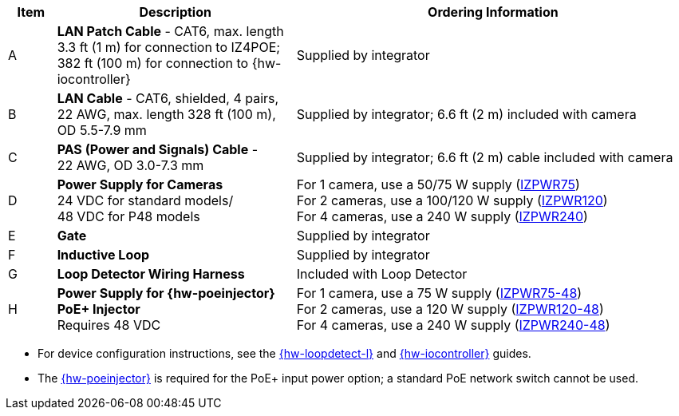 [table.withborders,width="100%",cols="7%,35%,58%",options="header",]
|===
|Item |Description |Ordering Information
.^|A .^a|*LAN Patch Cable* - CAT6, max. length 3.3 ft (1 m) for connection to IZ4POE; +
382 ft (100 m) for connection to {hw-iocontroller}
.^|Supplied by integrator
.^|B .^a|*LAN Cable* - CAT6, shielded, 4 pairs, 22 AWG, max.
length 328 ft (100 m), +
OD 5.5-7.9 mm
.^|Supplied by integrator; 6.6 ft (2 m) included with camera
.^|C .^a|*PAS (Power and Signals) Cable* - +
22 AWG, OD 3.0-7.3 mm
.^|Supplied by integrator; 6.6 ft (2 m) cable included with camera
.^|D .^a|*Power Supply for Cameras* +
24 VDC for standard models/ +
48 VDC for P48 models
.^a|
For 1 camera, use a 50/75 W supply (xref:IZPWR:DocList.adoc[IZPWR75]) +
For 2 cameras, use a 100/120 W supply (xref:IZPWR:DocList.adoc[IZPWR120]) +
For 4 cameras, use a 240 W supply (xref:IZPWR:DocList.adoc[IZPWR240])
.^|E .^a|*Gate* .^|Supplied by integrator
.^|F .^a|*Inductive Loop* .^|Supplied by integrator
.^|G .^a|*Loop Detector Wiring Harness* .^|Included with Loop Detector
.^|H .^a|*Power Supply for {hw-poeinjector} +
PoE{plus} Injector* +
Requires 48 VDC
.^a|
For 1 camera, use a 75 W supply (xref:IZPWR:DocList.adoc[IZPWR75-48]) +
For 2 cameras, use a 120 W supply (xref:IZPWR:DocList.adoc[IZPWR120-48]) +
For 4 cameras, use a 240 W supply (xref:IZPWR:DocList.adoc[IZPWR240-48])
|===

// *Notes:*

* For device configuration instructions, see the
xref:LOOP-DTCR-L:DocList.adoc[{hw-loopdetect-l}]
and
xref:IZIO:DocList.adoc[{hw-iocontroller}]
guides.

ifdef::layout-type-technote[]
* If you need to use an external illuminator, see the xref:IZA500G:DocList.adoc[{docproductname} Installation Guide] for a table of Camera-to-Illuminator Recommended Setups.
endif::[]

ifdef::layout-type-userguide[]
* If you need to use an external illuminator, see
<<t_Camera-to-Illuminator-Recommended-Setups>> for a table of Camera-to-Illuminator Recommended Setups.
endif::[]



* The xref:IZ4POE:DocList.adoc[{hw-poeinjector}] is required for the PoE{plus} input power option;
a standard PoE network switch cannot be used.

